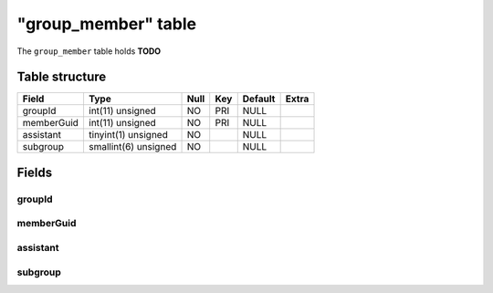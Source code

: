 .. _db-character-group-member:

=====================
"group\_member" table
=====================

The ``group_member`` table holds **TODO**

Table structure
---------------

+--------------+------------------------+--------+-------+-----------+---------+
| Field        | Type                   | Null   | Key   | Default   | Extra   |
+==============+========================+========+=======+===========+=========+
| groupId      | int(11) unsigned       | NO     | PRI   | NULL      |         |
+--------------+------------------------+--------+-------+-----------+---------+
| memberGuid   | int(11) unsigned       | NO     | PRI   | NULL      |         |
+--------------+------------------------+--------+-------+-----------+---------+
| assistant    | tinyint(1) unsigned    | NO     |       | NULL      |         |
+--------------+------------------------+--------+-------+-----------+---------+
| subgroup     | smallint(6) unsigned   | NO     |       | NULL      |         |
+--------------+------------------------+--------+-------+-----------+---------+

Fields
------

groupId
~~~~~~~

memberGuid
~~~~~~~~~~

assistant
~~~~~~~~~

subgroup
~~~~~~~~
